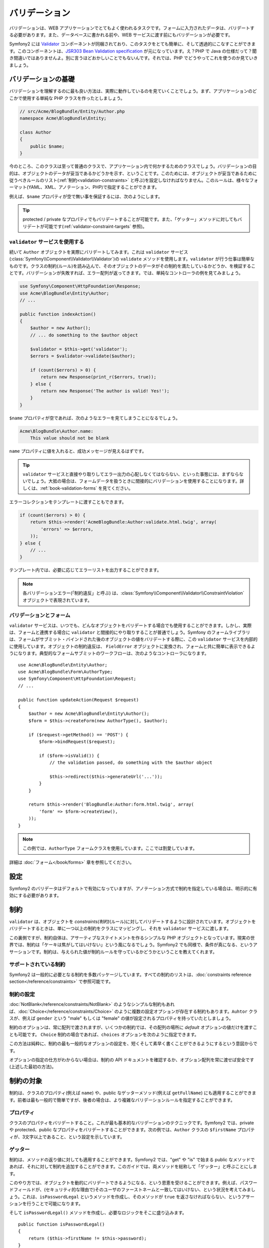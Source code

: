 .. index::
   single: Validation

バリデーション
==============

バリデーションは、WEB アプリケーションでとてもよく使われるタスクです。\
フォームに入力されたデータは、バリデートする必要があります。\
また、データベースに書かれる前や、WEB サービスに渡す前にもバリデーションが必要です。

Symfony2 には `Validator`_ コンポーネントが同梱されており、このタスクをとても簡単に、そして透過的にこなすことができます。\
このコンポーネントは、\ `JSR303 Bean Validation specification`_ が元になっています。\
え？PHP で Java の仕様だって？\
聞き間違いではありませんよ。別に言うほどおかしいことでもないんです。\
それでは、PHP でどうやってこれを使うのか見ていきましょう。


.. index:
   single: Validation; The basics

バリデーションの基礎
--------------------

バリデーションを理解するのに最も良い方法は、実際に動作しているのを見ていくことでしょう。\
まず、アプリケーションのどこかで使用する単純な PHP クラスを作ったとしましょう。

.. code-block:: php

    // src/Acme/BlogBundle/Entity/Author.php
    namespace Acme\BlogBundle\Entity;

    class Author
    {
        public $name;
    }

今のところ、このクラスは至って普通のクラスで、アプリケーション内で何かするためのクラスでしょう。\
バリデーションの目的は、オブジェクトのデータが妥当であるかどうかを示す、ということです。\
このためには、オブジェクトが妥当であるために従うべきルールのリスト(:ref:`制約<validation-constraints>` と呼ぶ)を設定しなければなりません。\
このルールは、様々なフォーマット(YAML、XML、アノテーション、PHP)で指定することができます。

例えば、\ ``$name`` プロパティが空で無い事を保証するには、次のようにします。

.. configuration-block::

    .. code-block:: yaml

        # src/Acme/BlogBundle/Resources/config/validation.yml
        Acme\BlogBundle\Entity\Author:
            properties:
                name:
                    - NotBlank: ~

    .. code-block:: xml

        <!-- src/Acme/BlogBundle/Resources/config/validation.xml -->
        <?xml version="1.0" encoding="UTF-8" ?>
        <constraint-mapping xmlns="http://symfony.com/schema/dic/constraint-mapping"
            xmlns:xsi="http://www.w3.org/2001/XMLSchema-instance"
            xsi:schemaLocation="http://symfony.com/schema/dic/constraint-mapping http://symfony.com/schema/dic/services/constraint-mapping-1.0.xsd">

            <class name="Acme\BlogBundle\Entity\Author">
                <property name="name">
                    <constraint name="NotBlank" />
                </property>
            </class>
        </constraint-mapping>

    .. code-block:: php-annotations

        // src/Acme/BlogBundle/Entity/Author.php
        use Symfony\Component\Validator\Constraints as Assert;

        class Author
        {
            /**
             * @Assert\NotBlank()
             */
            public $name;
        }

    .. code-block:: php

        // src/Acme/BlogBundle/Entity/Author.php

        use Symfony\Component\Validator\Mapping\ClassMetadata;
        use Symfony\Component\Validator\Constraints\NotBlank;

        class Author
        {
            public $name;

            public static function loadValidatorMetadata(ClassMetadata $metadata)
            {
                $metadata->addPropertyConstraint('name', new NotBlank());
            }
        }
.. ** <- vimのハイライトの問題。無視してください。

.. tip::

    protected / private なプロパティでもバリデートすることが可能です。\
    また、「ゲッター」メソッドに対してもバリデートが可能です(:ref:`validator-constraint-targets` 参照)。

.. index::
   single: Validation; Using the validator

``validator`` サービスを使用する
~~~~~~~~~~~~~~~~~~~~~~~~~~~~~~~~

続いて ``Author`` オブジェクトを実際にバリデートしてみます。これは ``validator`` サービス(:class:`Symfony\\Component\\Validator\\Validator`)の ``validate`` メソッドを使用します。\
``validator`` が行う仕事は簡単なものです。\
クラスの制約(ルール)を読み込んで、そのオブジェクトのデータがその制約を満たしているかどうか、を検証することです。\
バリデーションが失敗すれば、エラー配列が返ってきます。\
では、単純なコントローラの例を見てみましょう。

.. code-block:: php

    use Symfony\Component\HttpFoundation\Response;
    use Acme\BlogBundle\Entity\Author;
    // ...

    public function indexAction()
    {
        $author = new Author();
        // ... do something to the $author object

        $validator = $this->get('validator');
        $errors = $validator->validate($author);

        if (count($errors) > 0) {
            return new Response(print_r($errors, true));
        } else {
            return new Response('The author is valid! Yes!');
        }
    }

``$name`` プロパティが空であれば、次のようなエラーを見てしまうことになるでしょう。

.. code-block:: text

    Acme\BlogBundle\Author.name:
        This value should not be blank

``name`` プロパティに値を入れると、成功メッセージが見えるはずです。

.. tip::

    ``validator`` サービスと直接やり取りしてエラー出力の心配しなくてはならない、といった事態には、まずならないでしょう。\
    大抵の場合は、フォームデータを扱うときに間接的にバリデーションを使用することになります。\
    詳しくは、\ :ref:`book-validation-forms` を見てください。

エラーコレクションをテンプレートに渡すこともできます。

.. code-block:: php

    if (count($errors) > 0) {
        return $this->render('AcmeBlogBundle:Author:validate.html.twig', array(
            'errors' => $errors,
        ));
    } else {
        // ...
    }

テンプレート内では、必要に応じてエラーリストを出力することができます。

.. configuration-block::

    .. code-block:: html+jinja

        {# src/Acme/BlogBundle/Resources/views/Author/validate.html.twig #}

        <h3>The author has the following errors</h3>
        <ul>
        {% for error in errors %}
            <li>{{ error.message }}</li>
        {% endfor %}
        </ul>

    .. code-block:: html+php

        <!-- src/Acme/BlogBundle/Resources/views/Author/validate.html.php -->

        <h3>The author has the following errors</h3>
        <ul>
        <?php foreach ($errors as $error): ?>
            <li><?php echo $error->getMessage() ?></li>
        <?php endforeach; ?>
        </ul>

.. note::

    各バリデーションエラー(「制約違反」と呼ぶ) は、\ :class:`Symfony\\Component\\Validator\\ConstraintViolation` オブジェクトで表現されています。

.. index::
   single: Validation; Validation with forms

.. _book-validation-forms:

バリデーションとフォーム
~~~~~~~~~~~~~~~~~~~~~~~~

``validator`` サービスは、いつでも、どんなオブジェクトをバリデートする場合でも使用することができます。\
しかし、実際は、フォームと連携する場合に ``validator`` と間接的にやり取りすることが普通でしょう。\
Symfony のフォームライブラリは、フォームがサブミット・バインドされた後のオブジェクトの値をバリデートする際に、\
この ``validator`` サービスを内部的に使用しています。\
オブジェクトの制約違反は、 ``FieldError`` オブジェクトに変換され、フォームと共に簡単に表示できるようになります。\
典型的なフォームサブミットのワークフローは、次のようなコントローラになります。\ ::


    use Acme\BlogBundle\Entity\Author;
    use Acme\BlogBundle\Form\AuthorType;
    use Symfony\Component\HttpFoundation\Request;
    // ...

    public function updateAction(Request $request)
    {
        $author = new Acme\BlogBundle\Entity\Author();
        $form = $this->createForm(new AuthorType(), $author);

        if ($request->getMethod() == 'POST') {
            $form->bindRequest($request);

            if ($form->isValid()) {
                // the validation passed, do something with the $author object

                $this->redirect($this->generateUrl('...'));
            }
        }

        return $this->render('BlogBundle:Author:form.html.twig', array(
            'form' => $form->createView(),
        ));
    }

.. note::

    この例では、\ ``AuthorType`` フォームクラスを使用しています。ここでは割愛しています。

詳細は :doc:`フォーム</book/forms>` 章を参照してください。

.. index::
   pair: Validation; Configuration

.. _book-validation-configuration:

設定
----

Symfony2 のバリデータはデフォルトで有効になっていますが、\
アノテーション方式で制約を指定している場合は、明示的に有効にする必要があります。

.. configuration-block::

    .. code-block:: yaml

        # app/config/config.yml
        framework:
            validation: { enable_annotations: true }

    .. code-block:: xml

        <!-- app/config/config.xml -->
        <framework:config>
            <framework:validation enable_annotations="true" />
        </framework:config>

    .. code-block:: php

        // app/config/config.php
        $container->loadFromExtension('framework', array('validation' => array(
            'enable_annotations' => true,
        )));

.. index::
   single: Validation; Constraints

.. _validation-constraints:

制約
----

``validator`` は、オブジェクトを *constraints(制約)*\ (ルール)に対してバリデートするように設計されています。\
オブジェクトをバリデートするときは、単に一つ以上の制約をクラスにマッピングし、それを ``validator`` サービスに渡します。

..  制約の訳し方がちょっと曖昧。。

この裏側ですが、制約自体は、アサーティブなステイトメントを作るシンプルな PHP オブジェクトとなっています。\
現実の世界では、制約は「ケーキは焦がしてはいけない」という風になるでしょう。\
Symfony2 でも同様で、条件が真になる、というアサーションです。\
制約は、与えられた値が制約ルールを守っているかどうかということを教えてくれます。

サポートされている制約
~~~~~~~~~~~~~~~~~~~~~~

Symfony2 は一般的に必要となる制約を多数パッケージしています。\
すべての制約のリストは、\ :doc:`constraints reference section</reference/constraints>` で参照可能です。


.. index::
   single: Validation; Constraints configuration

.. _book-validation-constraint-configuration:

制約の設定
~~~~~~~~~~

:doc:`NotBlank</reference/constraints/NotBlank>` のようなシンプルな制約もあれば、\
:doc:`Choice</reference/constraints/Choice>` のように複数の設定オプションが存在する制約もあります。\
``Auhtor`` クラスが、例えば ``gender`` という "male" もしくは "female" の値が設定されるプロパティを持っていたとしましょう。

.. configuration-block::

    .. code-block:: yaml

        # src/Acme/BlogBundle/Resources/config/validation.yml
        Acme\BlogBundle\Entity\Author:
            properties:
                gender:
                    - Choice: { choices: [male, female], message: Choose a valid gender. }

    .. code-block:: xml

        <!-- src/Acme/BlogBundle/Resources/config/validation.xml -->
        <?xml version="1.0" encoding="UTF-8" ?>
        <constraint-mapping xmlns="http://symfony.com/schema/dic/constraint-mapping"
            xmlns:xsi="http://www.w3.org/2001/XMLSchema-instance"
            xsi:schemaLocation="http://symfony.com/schema/dic/constraint-mapping http://symfony.com/schema/dic/services/constraint-mapping-1.0.xsd">

            <class name="Acme\BlogBundle\Entity\Author">
                <property name="gender">
                    <constraint name="Choice">
                        <option name="choices">
                            <value>male</value>
                            <value>female</value>
                        </option>
                        <option name="message">Choose a valid gender.</option>
                    </constraint>
                </property>
            </class>
        </constraint-mapping>

    .. code-block:: php-annotations

        // src/Acme/BlogBundle/Entity/Author.php
        use Symfony\Component\Validator\Constraints as Assert;

        class Author
        {
            /**
             * @Assert\Choice(
             *     choices = { "male", "female" },
             *     message = "Choose a valid gender."
             * )
             */
            public $gender;
        }

    .. code-block:: php

        // src/Acme/BlogBundle/Entity/Author.php
        use Symfony\Component\Validator\Mapping\ClassMetadata;
        use Symfony\Component\Validator\Constraints\NotBlank;

        class Author
        {
            public $gender;

            public static function loadValidatorMetadata(ClassMetadata $metadata)
            {
                $metadata->addPropertyConstraint('gender', new Choice(array(
                    'choices' => array('male', 'female'),
                    'message' => 'Choose a valid gender.',
                )));
            }
        }

.. ** <- vimのハイライトの問題。無視してください。

制約のオプションは、常に配列で渡されますが、\
いくつかの制約では、その配列の場所に *default* オプションの値だけを渡すことも可能です。
``Choice`` 制約の場合であれば、\ ``choices`` オプションを次のように指定できます。

.. configuration-block::

    .. code-block:: yaml

        # src/Acme/BlogBundle/Resources/config/validation.yml
        Acme\BlogBundle\Entity\Author:
            properties:
                gender:
                    - Choice: [male, female]

    .. code-block:: xml

        <!-- src/Acme/BlogBundle/Resources/config/validation.xml -->
        <?xml version="1.0" encoding="UTF-8" ?>
        <constraint-mapping xmlns="http://symfony.com/schema/dic/constraint-mapping"
            xmlns:xsi="http://www.w3.org/2001/XMLSchema-instance"
            xsi:schemaLocation="http://symfony.com/schema/dic/constraint-mapping http://symfony.com/schema/dic/services/constraint-mapping-1.0.xsd">

            <class name="Acme\BlogBundle\Entity\Author">
                <property name="gender">
                    <constraint name="Choice">
                        <value>male</value>
                        <value>female</value>
                    </constraint>
                </property>
            </class>
        </constraint-mapping>

    .. code-block:: php-annotations

        // src/Acme/BlogBundle/Entity/Author.php
        use Symfony\Component\Validator\Constraints as Assert;

        class Author
        {
            /**
             * @Assert\Choice({"male", "female"})
             */
            protected $gender;
        }

    .. code-block:: php

        // src/Acme/BlogBundle/Entity/Author.php
        use Symfony\Component\Validator\Mapping\ClassMetadata;
        use Symfony\Component\Validator\Constraints\Choice;

        class Author
        {
            protected $gender;

            public static function loadValidatorMetadata(ClassMetadata $metadata)
            {
                $metadata->addPropertyConstraint('gender', new Choice(array('male', 'female')));
            }
        }

.. ** <- vimのハイライトの問題。無視してください。

この方法は純粋に、制約の最も一般的なオプションの設定を、短くそして素早く書くことができるようにするという意図からです。

オプションの指定の仕方がわからない場合は、制約の API ドキュメントを確認するか、\
オプション配列を常に渡せば安全です(上述した最初の方法)。


.. index::
   single: Validation; Constraint targets

.. _validator-constraint-targets:

制約の対象
----------

制約は、クラスのプロパティ(例えば ``name``) や、\
public なゲッターメソッド(例えば ``getFullName``) にも適用することができます。\
前者は最も一般的で簡単ですが、後者の場合は、より複雑なバリデーションルールを指定することができます。

.. index::
   single: Validation; Property constraints

プロパティ
~~~~~~~~~~

クラスのプロパティをバリデートすること。これが最も基本的なバリデーションのテクニックです。\
Symfony2 では、private や protected、public なプロパティをバリデートすることができます。\
次の例では、\ ``Author`` クラスの ``$firstName`` プロパティが、3文字以上であること、という設定を示しています。

.. configuration-block::

    .. code-block:: yaml

        # src/Acme/BlogBundle/Resources/config/validation.yml
        Acme\BlogBundle\Entity\Author:
            properties:
                firstName:
                    - NotBlank: ~
                    - MinLength: 3

    .. code-block:: xml

        <!-- src/Acme/BlogBundle/Resources/config/validation.xml -->
        <class name="Acme\BlogBundle\Entity\Author">
            <property name="firstName">
                <constraint name="NotBlank" />
                <constraint name="MinLength">3</constraint>
            </property>
        </class>

    .. code-block:: php-annotations

        // Acme/BlogBundle/Entity/Author.php
        use Symfony\Component\Validator\Constraints as Assert;

        class Author
        {
            /**
             * @Assert\NotBlank()
             * @Assert\MinLength(3)
             */
            private $firstName;
        }

    .. code-block:: php

        // src/Acme/BlogBundle/Entity/Author.php
        use Symfony\Component\Validator\Mapping\ClassMetadata;
        use Symfony\Component\Validator\Constraints\NotBlank;
        use Symfony\Component\Validator\Constraints\MinLength;

        class Author
        {
            private $firstName;

            public static function loadValidatorMetadata(ClassMetadata $metadata)
            {
                $metadata->addPropertyConstraint('firstName', new NotBlank());
                $metadata->addPropertyConstraint('firstName', new MinLength(3));
            }
        }

.. ** <- vimのハイライトの問題。無視してください。

.. index::
   single: Validation; Getter constraints

ゲッター
~~~~~~~~

制約は、メソッドの返り値に対しても適用することができます。\
Symfony2 では、"get" や "is" で始まる public なメソッドであれば、\
それに対して制約を追加することができます。\
このガイドでは、両メソッドを総称して「ゲッター」と呼ぶことにします。

このやり方では、オブジェクトを動的にバリデートできるようになる、という恩恵を受けることができます。\
例えば、パスワードフィールドが、(セキュリティ的な理由で)そのユーザのファーストネームと一致してはいけない、という状況を考えてみましょう。\
これは、\ ``isPasswordLegal`` というメソッドを作成し、\
そのメソッドが ``true`` を返さなければならない、というアサーションを行うことで可能になります。

.. configuration-block::

    .. code-block:: yaml

        # src/Acme/BlogBundle/Resources/config/validation.yml
        Acme\BlogBundle\Entity\Author:
            getters:
                passwordLegal:
                    - True: { message: "The password cannot match your first name" }

    .. code-block:: xml

        <!-- src/Acme/BlogBundle/Resources/config/validation.xml -->
        <class name="Acme\BlogBundle\Entity\Author">
            <getter property="passwordLegal">
                <constraint name="True">
                    <option name="message">The password cannot match your first name</option>
                </constraint>
            </getter>
        </class>

    .. code-block:: php-annotations

        // src/Acme/BlogBundle/Entity/Author.php
        use Symfony\Component\Validator\Constraints as Assert;

        class Author
        {
            /**
             * @Assert\True(message = "The password cannot match your first name")
             */
            public function isPasswordLegal()
            {
                // return true or false
            }
        }

    .. code-block:: php

        // src/Acme/BlogBundle/Entity/Author.php
        use Symfony\Component\Validator\Mapping\ClassMetadata;
        use Symfony\Component\Validator\Constraints\True;

        class Author
        {
            public static function loadValidatorMetadata(ClassMetadata $metadata)
            {
                $metadata->addGetterConstraint('passwordLegal', new True(array(
                    'message' => 'The password cannot match your first name',
                )));
            }
        }

.. ** <- vimのハイライトの問題。無視してください。

そして ``isPasswordLegal()`` メソッドを作成し、必要なロジックをそこに盛り込みます。\ ::

    public function isPasswordLegal()
    {
        return ($this->firstName != $this->password);
    }

.. note::

    .. todo: 訳違うかも。。

    鋭い目をお持ちのあなたでしたら、マッピング情報内でゲッターのプリフィックス("get" や "is")が省略されていることに気づくでしょう。\
    こうしておくことで、後々同じ名前で、ロジックを変更すること無く制約をプロパティに移動させる(もしくはその逆も)ことができます。
   

.. _book-validation-validation-groups:

バリデーショングループ
----------------------

ここまでで、クラスに対して制約を追加し、その定義した制約が通るかどうか問い合わせすることが可能になりました。\
とはいえ、そのクラスの\ *いくつかの*\ 制約に対してだけバリデートしたいという場合も往々にしてあるでしょう。\
こう言った場合は、1つ以上の「バリデーショングループ」を作り、\
ある1つの制約グループに対してだけバリデーションを適用することができます。

たとえば、\ ``User`` クラスを考えてみましょう。\
このクラスは、ユーザーの登録時と、それ以後にユーザが連絡先情報を更新する場合に使われるとします。

.. configuration-block::

    .. code-block:: yaml

        # src/Acme/BlogBundle/Resources/config/validation.yml
        Acme\BlogBundle\Entity\User:
            properties:
                email:
                    - Email: { groups: [registration] }
                password:
                    - NotBlank: { groups: [registration] }
                    - MinLength: { limit: 7, groups: [registration] }
                city:
                    - MinLength: 2

    .. code-block:: xml

        <!-- src/Acme/BlogBundle/Resources/config/validation.xml -->
        <class name="Acme\BlogBundle\Entity\User">
            <property name="email">
                <constraint name="Email">
                    <option name="groups">
                        <value>registration</value>
                    </option>
                </constraint>
            </property>
            <property name="password">
                <constraint name="NotBlank">
                    <option name="groups">
                        <value>registration</value>
                    </option>
                </constraint>
                <constraint name="MinLength">
                    <option name="limit">7</option>
                    <option name="groups">
                        <value>registration</value>
                    </option>
                </constraint>
            </property>
            <property name="city">
                <constraint name="MinLength">7</constraint>
            </property>
        </class>

    .. code-block:: php-annotations

        // src/Acme/BlogBundle/Entity/User.php
        namespace Acme\BlogBundle\Entity;

        use Symfony\Component\Security\Core\User\UserInterface
        use Symfony\Component\Validator\Constraints as Assert;

        class User implements UserInterface
        {
            /**
            * @Assert\Email(groups={"registration"})
            */
            private $email;

            /**
            * @Assert\NotBlank(groups={"registration"})
            * @Assert\MinLength(limit=7, groups={"registration"})
            */
            private $password;

            /**
            * @Assert\MinLength(2)
            */
            private $city;
        }

    .. code-block:: php

        // src/Acme/BlogBundle/Entity/User.php
        namespace Acme\BlogBundle\Entity;

        use Symfony\Component\Validator\Mapping\ClassMetadata;
        use Symfony\Component\Validator\Constraints\Email;
        use Symfony\Component\Validator\Constraints\NotBlank;
        use Symfony\Component\Validator\Constraints\MinLength;

        class User
        {
            public static function loadValidatorMetadata(ClassMetadata $metadata)
            {
                $metadata->addPropertyConstraint('email', new Email(array(
                    'groups' => array('registration')
                )));

                $metadata->addPropertyConstraint('password', new NotBlank(array(
                    'groups' => array('registration')
                )));
                $metadata->addPropertyConstraint('password', new MinLength(array(
                    'limit'  => 7,
                    'groups' => array('registration')
                )));

                $metadata->addPropertyConstraint('city', new MinLength(3));
            }
        }

.. ** <- vimのハイライトの問題。無視してください。

上記のように設定した場合は、2つのバリデーショングループが存在することになります。

* ``Default`` - どのグループにも属していない制約群

* ``registration`` - ``email`` と ``password`` フィールドのみに対する制約群

バリデータに特定のグループのみを使用するように命令するには、\ ``validate()`` メソッドの第二引数に\
1つ以上のグループ名を渡します。\ ::

    $errors = $validator->validate($author, array('registration'));

通常はフォームライブラリを通して間接的にバリデーションを扱います。\
フォーム内でのバリデーショングループの使用に関しては、\ :ref:`book-forms-validation-groups` を参照してください。



Final Thoughts
--------------

Symfony2 の ``validator`` は、あらゆるオブジェクトのデータに対して「valid(妥当)」かどうかを保証するために活用できる、強力なツールです。\
バリデーションの動力は「constraints(制約)」にあり、制約はオブジェクトのプロパティやゲッターメソッドに対して適用することができます。\
ほとんどの場合は、フォームの使用を通して間接的にバリデーションフレームワークを使用することにはなりますが、\
あらゆるオブジェクトに対してあらゆる場所でこのバリデーションが使用できることは覚えておいてください。

クックブックでより深く
----------------------

* :doc:`/cookbook/validation/custom_constraint`

.. _Validator: https://github.com/symfony/Validator
.. _JSR303 Bean Validation specification: http://jcp.org/en/jsr/detail?id=303

.. 2011/08/30 gilbite a348935
